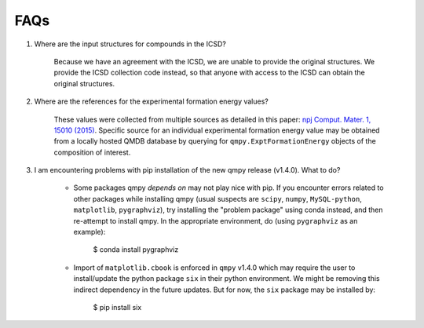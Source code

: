 ====
FAQs
====

1. Where are the input structures for compounds in the ICSD?

    Because we have an agreement with the ICSD, we are unable to provide the original structures. 
    We provide the ICSD collection code instead, so that anyone with access to the ICSD can 
    obtain the original structures.

2. Where are the references for the experimental formation energy values?

    These values were collected from multiple sources as detailed in this paper:
    `npj Comput. Mater. 1, 15010 (2015)`_. 
    Specific source for an individual experimental formation energy value may be obtained 
    from a locally hosted QMDB database by querying for ``qmpy.ExptFormationEnergy`` objects
    of the composition of interest.
    
3. I am encountering problems with pip installation of the new qmpy release (v1.4.0). What to do?
    
    - Some packages qmpy *depends on* may not play nice with pip. If you encounter errors
      related to other packages while installing qmpy (usual suspects are ``scipy``, ``numpy``,
      ``MySQL-python``, ``matplotlib``, ``pygraphviz``), try installing
      the "problem package" using conda instead, and then re-attempt to install qmpy. In the
      appropriate environment, do (using ``pygraphviz`` as an example):
    
        $ conda install pygraphviz 
    
    - Import of ``matplotlib.cbook`` is enforced in ``qmpy`` v1.4.0 which may require the 
      user to install/update the python package ``six`` in their python environment. 
      We might be removing this indirect dependency in the future updates. 
      But for now, the ``six`` package may be installed by:
    
        $ pip install six

.. _`npj Comput. Mater. 1, 15010 (2015)`: http://dx.doi.org/10.1038/npjcompumats.2015.10
